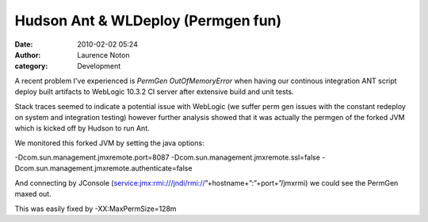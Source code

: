 Hudson Ant & WLDeploy (Permgen fun)
###################################
:date: 2010-02-02 05:24
:author: Laurence Noton
:category: Development

A recent problem I've experienced is *PermGen OutOfMemoryError* when
having our continous integration ANT script deploy built artifacts to
WebLogic 10.3.2 CI server after extensive build and unit tests.

Stack traces seemed to indicate a potential issue with WebLogic (we
suffer perm gen issues with the constant redeploy on system and
integration testing) however further analysis showed that it was
actually the permgen of the forked JVM which is kicked off by Hudson to
run Ant.

We monitored this forked JVM by setting the java options:

-Dcom.sun.management.jmxremote.port=8087
-Dcom.sun.management.jmxremote.ssl=false
-Dcom.sun.management.jmxremote.authenticate=false

And connecting by JConsole
(service:jmx:rmi:///jndi/rmi://”+hostname+”:”+port+”/jmxrmi) we could
see the PermGen maxed out.

This was easily fixed by -XX:MaxPermSize=128m
